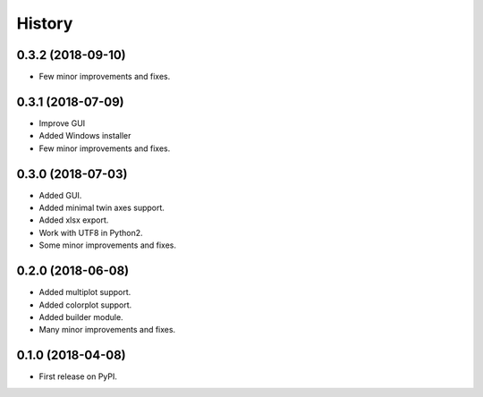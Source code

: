 =======
History
=======

0.3.2 (2018-09-10)
------------------
* Few minor improvements and fixes.

0.3.1 (2018-07-09)
------------------
* Improve GUI
* Added Windows installer
* Few minor improvements and fixes.

0.3.0 (2018-07-03)
------------------

* Added GUI.
* Added minimal twin axes support.
* Added xlsx export.
* Work with UTF8 in Python2.
* Some minor improvements and fixes.

0.2.0 (2018-06-08)
------------------

* Added multiplot support.
* Added colorplot support.
* Added builder module.
* Many minor improvements and fixes.


0.1.0 (2018-04-08)
------------------

* First release on PyPI.

